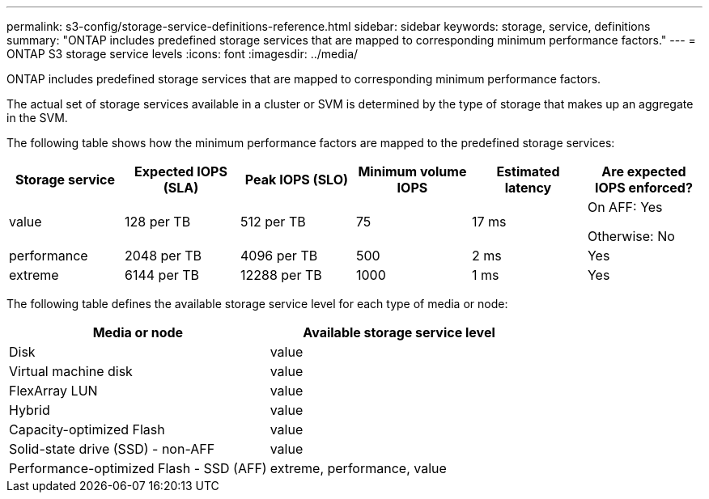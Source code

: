 ---
permalink: s3-config/storage-service-definitions-reference.html
sidebar: sidebar
keywords: storage, service, definitions
summary: "ONTAP includes predefined storage services that are mapped to corresponding minimum performance factors."
---
= ONTAP S3 storage service levels
:icons: font
:imagesdir: ../media/

[.lead]
ONTAP includes predefined storage services that are mapped to corresponding minimum performance factors.

The actual set of storage services available in a cluster or SVM is determined by the type of storage that makes up an aggregate in the SVM.

The following table shows how the minimum performance factors are mapped to the predefined storage services:

[cols="6*",options="header"]
|===
| Storage service| Expected IOPS (SLA)| Peak IOPS (SLO)| Minimum volume IOPS| Estimated latency| Are expected IOPS enforced?
a|
value
a|
128 per TB
a|
512 per TB
a|
75
a|
17 ms
a|
On AFF: Yes

Otherwise: No

a|
performance
a|
2048 per TB
a|
4096 per TB
a|
500
a|
2 ms
a|
Yes
a|
extreme
a|
6144 per TB
a|
12288 per TB
a|
1000
a|
1 ms
a|
Yes
|===
The following table defines the available storage service level for each type of media or node:
[cols="2*",options="header"]
|===
| Media or node| Available storage service level
a|
Disk
a|
value
a|
Virtual machine disk
a|
value
a|
FlexArray LUN
a|
value
a|
Hybrid
a|
value
a|
Capacity-optimized Flash
a|
value
a|
Solid-state drive (SSD) - non-AFF
a|
value
a|
Performance-optimized Flash - SSD (AFF)
a|
extreme, performance, value
|===

// 2024-12-20, ontapdoc-2606